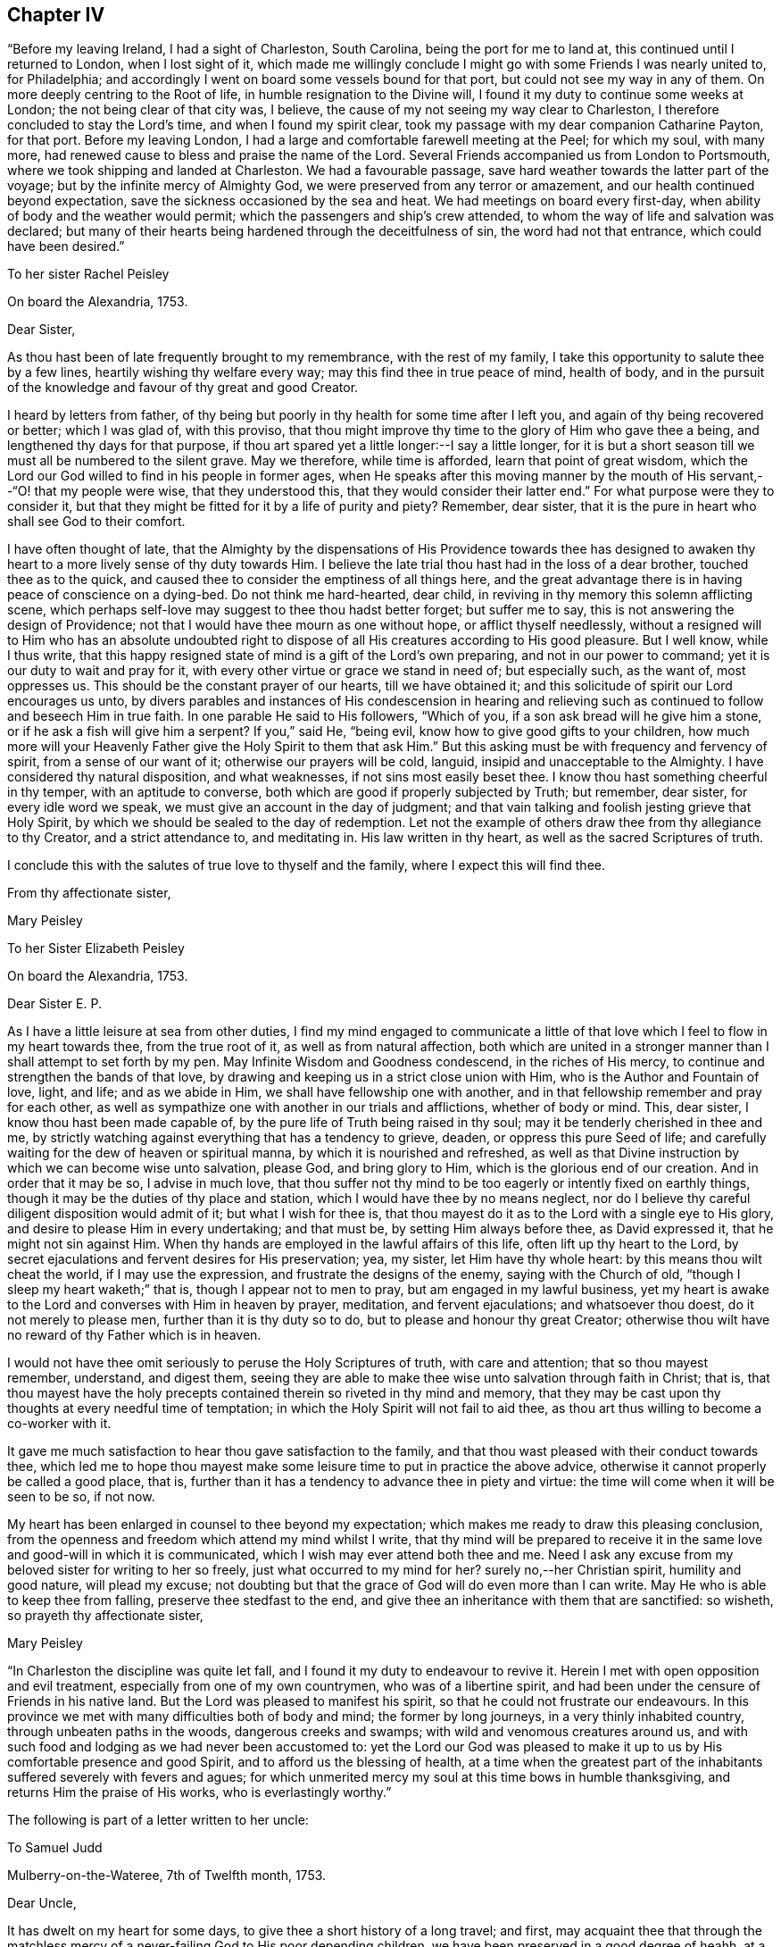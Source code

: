 == Chapter IV

"`Before my leaving Ireland, I had a sight of Charleston, South Carolina,
being the port for me to land at, this continued until I returned to London,
when I lost sight of it,
which made me willingly conclude I might go with some Friends I was nearly united to,
for Philadelphia; and accordingly I went on board some vessels bound for that port,
but could not see my way in any of them.
On more deeply centring to the Root of life, in humble resignation to the Divine will,
I found it my duty to continue some weeks at London;
the not being clear of that city was, I believe,
the cause of my not seeing my way clear to Charleston,
I therefore concluded to stay the Lord`'s time, and when I found my spirit clear,
took my passage with my dear companion Catharine Payton, for that port.
Before my leaving London, I had a large and comfortable farewell meeting at the Peel;
for which my soul, with many more,
had renewed cause to bless and praise the name of the Lord.
Several Friends accompanied us from London to Portsmouth,
where we took shipping and landed at Charleston.
We had a favourable passage, save hard weather towards the latter part of the voyage;
but by the infinite mercy of Almighty God,
we were preserved from any terror or amazement,
and our health continued beyond expectation,
save the sickness occasioned by the sea and heat.
We had meetings on board every first-day,
when ability of body and the weather would permit;
which the passengers and ship`'s crew attended,
to whom the way of life and salvation was declared;
but many of their hearts being hardened through the deceitfulness of sin,
the word had not that entrance, which could have been desired.`"

[.embedded-content-document.letter]
--

[.letter-heading]
To her sister Rachel Peisley

[.signed-section-context-open]
On board the Alexandria, 1753.

[.salutation]
Dear Sister,

As thou hast been of late frequently brought to my remembrance,
with the rest of my family, I take this opportunity to salute thee by a few lines,
heartily wishing thy welfare every way; may this find thee in true peace of mind,
health of body,
and in the pursuit of the knowledge and favour of thy great and good Creator.

I heard by letters from father,
of thy being but poorly in thy health for some time after I left you,
and again of thy being recovered or better; which I was glad of, with this proviso,
that thou might improve thy time to the glory of Him who gave thee a being,
and lengthened thy days for that purpose,
if thou art spared yet a little longer:--I say a little longer,
for it is but a short season till we must all be numbered to the silent grave.
May we therefore, while time is afforded, learn that point of great wisdom,
which the Lord our God willed to find in his people in former ages,
when He speaks after this moving manner by the mouth of
His servant,--"`O! that my people were wise,
that they understood this, that they would consider their latter end.`"
For what purpose were they to consider it,
but that they might be fitted for it by a life of purity and piety?
Remember, dear sister, that it is the pure in heart who shall see God to their comfort.

I have often thought of late,
that the Almighty by the dispensations of His Providence towards thee has
designed to awaken thy heart to a more lively sense of thy duty towards Him.
I believe the late trial thou hast had in the loss of a dear brother,
touched thee as to the quick,
and caused thee to consider the emptiness of all things here,
and the great advantage there is in having peace of conscience on a dying-bed.
Do not think me hard-hearted, dear child,
in reviving in thy memory this solemn afflicting scene,
which perhaps self-love may suggest to thee thou hadst better forget;
but suffer me to say, this is not answering the design of Providence;
not that I would have thee mourn as one without hope, or afflict thyself needlessly,
without a resigned will to Him who has an absolute undoubted right to
dispose of all His creatures according to His good pleasure.
But I well know, while I thus write,
that this happy resigned state of mind is a gift of the Lord`'s own preparing,
and not in our power to command; yet it is our duty to wait and pray for it,
with every other virtue or grace we stand in need of; but especially such,
as the want of, most oppresses us.
This should be the constant prayer of our hearts, till we have obtained it;
and this solicitude of spirit our Lord encourages us unto,
by divers parables and instances of His condescension in hearing and
relieving such as continued to follow and beseech Him in true faith.
In one parable He said to His followers, "`Which of you,
if a son ask bread will he give him a stone, or if he ask a fish will give him a serpent?
If you,`" said He, "`being evil, know how to give good gifts to your children,
how much more will your Heavenly Father give the Holy Spirit to them that ask Him.`"
But this asking must be with frequency and fervency of spirit,
from a sense of our want of it; otherwise our prayers will be cold, languid,
insipid and unacceptable to the Almighty.
I have considered thy natural disposition, and what weaknesses,
if not sins most easily beset thee.
I know thou hast something cheerful in thy temper, with an aptitude to converse,
both which are good if properly subjected by Truth; but remember, dear sister,
for every idle word we speak, we must give an account in the day of judgment;
and that vain talking and foolish jesting grieve that Holy Spirit,
by which we should be sealed to the day of redemption.
Let not the example of others draw thee from thy allegiance to thy Creator,
and a strict attendance to, and meditating in.
His law written in thy heart, as well as the sacred Scriptures of truth.

I conclude this with the salutes of true love to thyself and the family,
where I expect this will find thee.

[.signed-section-closing]
From thy affectionate sister,

[.signed-section-signature]
Mary Peisley

--

[.embedded-content-document.letter]
--

[.letter-heading]
To her Sister Elizabeth Peisley

[.signed-section-context-open]
On board the Alexandria, 1753.

[.salutation]
Dear Sister E. P.

As I have a little leisure at sea from other duties,
I find my mind engaged to communicate a little of that
love which I feel to flow in my heart towards thee,
from the true root of it, as well as from natural affection,
both which are united in a stronger manner than I shall attempt to set forth by my pen.
May Infinite Wisdom and Goodness condescend, in the riches of His mercy,
to continue and strengthen the bands of that love,
by drawing and keeping us in a strict close union with Him,
who is the Author and Fountain of love, light, and life; and as we abide in Him,
we shall have fellowship one with another,
and in that fellowship remember and pray for each other,
as well as sympathize one with another in our trials and afflictions,
whether of body or mind.
This, dear sister, I know thou hast been made capable of,
by the pure life of Truth being raised in thy soul;
may it be tenderly cherished in thee and me,
by strictly watching against everything that has a tendency to grieve, deaden,
or oppress this pure Seed of life;
and carefully waiting for the dew of heaven or spiritual manna,
by which it is nourished and refreshed,
as well as that Divine instruction by which we can become wise unto salvation,
please God, and bring glory to Him, which is the glorious end of our creation.
And in order that it may be so, I advise in much love,
that thou suffer not thy mind to be too eagerly or intently fixed on earthly things,
though it may be the duties of thy place and station,
which I would have thee by no means neglect,
nor do I believe thy careful diligent disposition would admit of it;
but what I wish for thee is,
that thou mayest do it as to the Lord with a single eye to His glory,
and desire to please Him in every undertaking; and that must be,
by setting Him always before thee, as David expressed it,
that he might not sin against Him.
When thy hands are employed in the lawful affairs of this life,
often lift up thy heart to the Lord,
by secret ejaculations and fervent desires for His preservation; yea, my sister,
let Him have thy whole heart: by this means thou wilt cheat the world,
if I may use the expression, and frustrate the designs of the enemy,
saying with the Church of old, "`though I sleep my heart waketh;`" that is,
though I appear not to men to pray, but am engaged in my lawful business,
yet my heart is awake to the Lord and converses with Him in heaven by prayer, meditation,
and fervent ejaculations; and whatsoever thou doest, do it not merely to please men,
further than it is thy duty so to do, but to please and honour thy great Creator;
otherwise thou wilt have no reward of thy Father which is in heaven.

I would not have thee omit seriously to peruse the Holy Scriptures of truth,
with care and attention; that so thou mayest remember, understand, and digest them,
seeing they are able to make thee wise unto salvation through faith in Christ; that is,
that thou mayest have the holy precepts contained
therein so riveted in thy mind and memory,
that they may be cast upon thy thoughts at every needful time of temptation;
in which the Holy Spirit will not fail to aid thee,
as thou art thus willing to become a co-worker with it.

It gave me much satisfaction to hear thou gave satisfaction to the family,
and that thou wast pleased with their conduct towards thee,
which led me to hope thou mayest make some
leisure time to put in practice the above advice,
otherwise it cannot properly be called a good place, that is,
further than it has a tendency to advance thee in piety and virtue:
the time will come when it will be seen to be so, if not now.

My heart has been enlarged in counsel to thee beyond my expectation;
which makes me ready to draw this pleasing conclusion,
from the openness and freedom which attend my mind whilst I write,
that thy mind will be prepared to receive it in the
same love and good-will in which it is communicated,
which I wish may ever attend both thee and me.
Need I ask any excuse from my beloved sister for writing to her so freely,
just what occurred to my mind for her?
surely no,--her Christian spirit, humility and good nature, will plead my excuse;
not doubting but that the grace of God will do even more than I can write.
May He who is able to keep thee from falling, preserve thee stedfast to the end,
and give thee an inheritance with them that are sanctified: so wisheth,
so prayeth thy affectionate sister,

[.signed-section-signature]
Mary Peisley

--

"`In Charleston the discipline was quite let fall,
and I found it my duty to endeavour to revive it.
Herein I met with open opposition and evil treatment,
especially from one of my own countrymen, who was of a libertine spirit,
and had been under the censure of Friends in his native land.
But the Lord was pleased to manifest his spirit,
so that he could not frustrate our endeavours.
In this province we met with many difficulties both of body and mind;
the former by long journeys, in a very thinly inhabited country,
through unbeaten paths in the woods, dangerous creeks and swamps;
with wild and venomous creatures around us,
and with such food and lodging as we had never been accustomed to:
yet the Lord our God was pleased to make it up to us by
His comfortable presence and good Spirit,
and to afford us the blessing of health,
at a time when the greatest part of the inhabitants
suffered severely with fevers and agues;
for which unmerited mercy my soul at this time bows in humble thanksgiving,
and returns Him the praise of His works, who is everlastingly worthy.`"

The following is part of a letter written to her uncle:

[.embedded-content-document.letter]
--

[.letter-heading]
To Samuel Judd

[.signed-section-context-open]
Mulberry-on-the-Wateree, 7th of Twelfth month, 1753.

[.salutation]
Dear Uncle,

It has dwelt on my heart for some days,
to give thee a short history of a long travel; and first,
may acquaint thee that through the matchless mercy of a
never-failing God to His poor depending children,
we have been preserved in a good degree of heahh,
at a tirne when most faces gathered paleness, through indisposition of body.
I do not remember that we have been in a house or family since we left Charleston,
but one or more were ill of a fever or ague,
so that it seems like an universal contagion which has
overspread the inhabitants of this quarter.
We came hither from Charleston, taking no meetings in the way,
except in the families where we lodged, the distance being 150 miles,
through woods and swamps, where our lives seemed in jeopardy every hour;
yet through mercy our minds were so supported above fear,
as to go on with a good degree of cheerfulness of spirit,
trusting in that holy Arm of power, which has hitherto wrought deliverance for us.
I have sat down by a brook in the woods, ate my Indian corn bread,
and drank water out of a calabash,
with more content and peace of mind than many who were served in plate, etc,;
and at night have slept contentedly in my riding clothes,
on a bed hard enough to make my bones ache,
and the house so open on every side as to admit plenty of light and air.
We have such variation from heat to cold in the weather,
as must of necessity be exceedingly hurtful to the constitutions of the inhabitants:
for my part I cannot but esteem it next to a miracle that our health is continued to us.
I have compared my passage through these woods to my pilgrimage through the world,
and indeed in some things it bears a just resemblance.
The path we rode through was exceedingly narrow,
and sometimes so closed as not to allow a footstep to be seen before me,
and caught by boughs on one hand, and bushes on the other, obliged to stoop very low,
lest my head or eyes should be hurt.
This I compare to the entangling things of the present world,
which are ready to catch the affections on every side, and blind the eyes of the soul;
my clothes are a little ragged by these pulls, but through care not quite torn off.

Oh! saith my soul, may I not be wholly`' stripped of the white robe,
which is the righteousness of saints;
for surely I have never been in more danger than now;
the sense of which leads me earnestly to desire,
that I may have a place in the remembrance of those,
whose prayers ascend with acceptance to the throne of grace.
I have not given the foregoing account of my bodily hardships,
by way of complaint or murmuring; no, when I consider how much more very many,
much better than I, have suffered for the cause of religion,
and especially the good Shepherd,
who laid down His life for His sheep,--every cause of complaint is removed;
remembering that the disciple is not above his Master, nor the servant above his Lord.
Yea, it is cause of rejoicing to my soul,
when I can find my feet in the footsteps of the tribulated flocks,
who trod this narrow and tried path to eternal blessedness.
In this way of life I am exempt from many dangerous temptations,
which ease and supineness are inlets to.
On my hard bed,
I am free from the fault of wasting too much of
my time in a state of inactivity and death.
At my plain meals, I am freed from many of the temptations and evils,
which attend high and voluptuous living;
and am often made to remember that excellent advice of
a great apostle to his son in the faith,
"`endure hardness, as a good soldier of Jesus Christ.`"
And surely such as are sent out to war before the face of their enemies,
may expect it in an especial manner.
But what above all other considerations,
reconciles me to every dispensation of Providence, is,
the sight and sense which Truth gives me of my own
unworthiness of the least of all the mercies I receive,
either spiritual or temporal; for indeed I see myself to be so exceedingly weak,
and capable of so little service, as not to merit the meanest food that is set before me,
yet have never been suffered to doubt, but that I am in my place,
in coming here:--but my great fear is, lest I should not keep my place in the Truth,
now I am here; seeing so many things to draw me from it.
I hope if thou or any of my friends have any word of exhortation or encouragement for me,
you will not withhold, but let me have it freely.

I think it very long to hear from my friends and family,
having been of late a little tossed,
especially in the night by dreams about my father`'s family and some others;
whether it be the work of the enemy to perplex my mind,
or a foresight of the worst of trials,
(except the loss of the favour of heaven) I cannot tell:
but when I am assisted to look beyond this transitory scene of uncertainty,
I can welcome tribulations, and rejoice in such adversities,
as have the least tendency to draw my mind nearer unto God;
which I well know must be by being weaned and
redeemed from earth and earthly satisfactions.
Alas! while I carry about with me this frail tabernacle,
its affections and desires will bend towards its original dust,
when from under the immediate influence of that holy Power,
which alone can redeem it from the thraldom of sin and Satan.
What need then have I,
and all who have been made partakers of the powers of the world to come, humbly,
diligently,
and chastely to wait for the enlightening and enlivening incomes thereof to our souls,
that so we may go on to perfection!

I have hitherto passed over our exercises in Charleston.
It seems like a city of refuge for the disjointed members of our Society,
where they may walk in the sight of their own eyes,
and the imagination of their own hearts,
without being accountable to any for their conduct,
and yet be called by the name of Quaker, to take away their reproach.
We did not meet with one in that place that kept to the plain language,
except one young man.
We lodged at the house of one that had married out of the Society,
which we went to with fear and reluctance, having first tried all means to avoid it.
Here we were greatly straitened;
but I think we were providentially cast there for his wife`'s sake,
who is under convincement, a tender-hearted, good-natured woman,
and exceedingly kind to us; and he well esteemed for a fair reputable trader.
He received us with much civility and hospitality, which yet did not blind our eyes,
or prevent our telling him the truth; I have gone so far as to acquaint him,
that I was ashamed to walk the streets with one under our name,
who deviated so much from our principles as he did; which he always took well,
and would acknowledge his faults.

We were often visited by those of other societies,
and had much kindness showed us by them.
We had freedom to make a few visits amongst them,
and had service for our Master in some of their families.
We likewise paid a religious visit to every family professing with us, in that place,
and had very close work, but with the most authority of any service we have entered on;
and by this and such like labour, I understand we have driven several from the meeting,
who could not bear sound doctrine, though ever so private.
Whether there be any sound members added, by our labour, must at present be left;
however that be, I say.
Amen, to these leaving the profession, whose lives and conduct are a scandal to it,
and I wish to be made more and more instrumental, in the hand of my God,
for division in the Society, between the precious and the vile;
let me as a creature suffer what I may, by evil report and false brethren,
which I have had, and still expect a large share of, in the way my Master leads me;
for of a truth it was His Spirit, if ever I knew it, and not my own,
that led me to this close work.
One appeared in open opposition, at a meeting appointed for conference,
in order to take steps for reviving the discipline amongst them;
he attacked me in particular, but I had then little to say to him, and what I did say,
was in great mildness; he arose in a violent passion and left the room;
since which we have seen no more of him at meeting or elsewhere.

[.signed-section-signature]
Mary Peisly

--

Her account thus continues:

"`At Neuse, in North Carolina, we had a large and comfortable meeting,
in which I thought it might be truly said the Lord`'s power was over all;
and that even devilish spirits were made subject to that power,
by which we were assisted to speak.
In this province likewise, we met with abundant hardships and sufferings of body,
as we were drawn in the love of God, to visit many of the back inhabitants,
where I suppose, no European had ever been on the like errand,
by lodging in the woods in cold frosty weather, on damp ground with bad firing.
I got a rheumatic pain in my jaws and head, by which I suffered much,
and often lost my rest after hard travelling, yet through it all,
the Lord was pleased to support my spirit in a good degree of cheerfulness,
without murmuring or repining;
though my weak constitution often deeply felt the effects of those bodily hardships:
yet by the goodness and healing virtue of the Lord,
I was often made to forget my bodily infirmities,
and to see and feel that His strength was made perfect in weakness.

"`Between Pedee and Newgarden, where is a large tract of country,
we rode two days and a half, and lay two nights in the woods,
without being under the roof of a house.
In these parts I seemed to have a hope that Truth might yet spread;
because many of the people showed a love and esteem for Friends,
and a dislike to the priests.
We were often kindly entertained, according to their ability,
at the houses of those not of our Society,
though sometimes at our first entrance they would look strangely at us,
because they understood not the lawfulness of women`'s preaching,
having never heard any,--thus did we pass for a sign and wonder; some would say,
when invited to meeting, that we were women who ran from our own country,
for some ill act,--not being acquainted with the supernatural power of love,
which had influenced our hearts, nor the rules and discipline of Friends.
Through Divine favour I have not heard of any of them who went away dissatisfied,
from meeting; may the praise of all the Lord`'s works be rendered to Himself,
who alone is worthy.

"`In the upper part of this province (North
Carolina) there is a large body of professors,
and I hope some valuable Friends; but too many I fear,--yea,
I think I sensibly felt,--are trusting in a profession,
without a possession of the living virtue of Truth.
We were at their quarterly meeting, which was large;
but the power of Truth was somewhat low, at least in me,
who suffered much under a loose unsanctified spirit.
My companion had the chief service in the public meetings, and was led, I believe,
to speak pretty much to the state of the Society;
my chief labour was in the meeting of ministers and elders,
in which we endeavoured to strive for some regulation in the discipline,
particularly that they might have their meetings for business select,
and not set open for the people,
which they were then in the practice of The weighty part of Friends joined us,
and seemed to conclude they would strive for an amendment.
I also proposed their holding a meeting for the elders to confer in,
before the ministers joined them,
in order to their hearing a more full and perfect
account of the state of the ministry in each meeting,
and to have them both held before the quarterly meeting.
This was agreed to, and the meeting ended in a lively sense of Divine love,
which makes true unity and concord amongst brethren, for which my soul was thankful.
I laboured with considerable openness at several of the particular meetings,
before the quarterly meeting;
my companion being gone on a visit southward of these parts, as far as Bath-town.`"

"`In this journey she had the trial of having a woman Friend,
who accompanied her from Perquimons, removed by death;
her remains were brought to her husband and children,
in eleven days from the time she left home, being then well to all appearance.
We attended at her funeral, which was on the whole solid and satisfactory,
though somewhat interrupted by one, who as he thought, would preach the burial sermon.
From thence we passed to Virginia,
and found things in the south-side exceedingly weak and low, the meetings very small,
and in many places the discipline sadly let fall; Friends were very kind and hospitable,
but from the poor seasons we had in spirit,
their hospitality sometimes lost its true relish yet there is a seed in these parts,
with whom my spirit had true unity.
We spent near two months in this colony, in much inward suffering,
and under some bodily hardships,
their way of living differing from what we had been accustomed to.
One thing which Friends here, as well as in North Carolina, Maryland,
and some other parts of America, were in the practice of, gave us considerable pain,
and we apprehended was in part the cause of Truth`'s not prospering amongst them,
as otherwise it would, that is, buying and keeping of slaves;
which we could not reconcile with the golden rule of
doing unto all men as we would they should do unto us.

"`At West River, Maryland,
I was concerned to write an epistle to the
yearly meeting to be held at Curies in Virginia,
which had been on my mind for some time, my companion united therewith,
and subscribed her name to said epistle, which was as follows:

[.embedded-content-document.letter]
--

[.blurb]
=== To the living, solid remnant of Friends, at the Yearly Meeting, to be held at Curles, for the colony of Virginia, in the sixth month, 1754, and especially such as Constitute the Select Meeting.

[.salutation]
Dear Friends,

In a good degree of that universal, unchangeable, enlarging love,
which drew us from our native land, and near enjoyments, to make you a religious visit,
do we at this time tenderly salute you, and hereby inform you,
as we have done some of you heretofore verbally, that our hearts have been pained,
on account of the state of the Church in your colony.
And though we cannot accuse ourselves of withholding any thing from you,
either in public or private, which was given us to deliver,
we apprehend it our duty to stir up in your remembrance, some truths already known,
and we hope, weightily felt by some of you.

First, we recommend to your solid consideration, when solemnly assembled,
the exceedingly low state of the ministry and discipline in most, if not all,
the monthly meetings in your colony.
Sink down to the pure gift of God in yourselves:--ask of Him,
with a sincere desire to be informed,--Lord,
what is the cause that we flee before our enemies, and are taken captive by them?
for thus we believe it is with some, whether they are sensible of it or not;
and as this is the case, we hope and believe, the Lord will let some of you see,
and feel, that the shortness has not been on His side,
and that He has not forsaken His people, but they Him;
and who will also give power to amend your ways and your doings.
For we cannot--we dare not suppose,
let our spirits be clothed with ever so much Christian charity,
that all who have been called, and even initiated into the true Church,
have stood faithful, and kept a single eye to the glory of God; no, no,
if that had been the case,
what a bright shining people would you have been ere this day,--yea,
as a city set upon an hill,
whose light would have diffused itself to those who were without,
and have caused many to flock to our Zion for rest and safety, as doves to the windows,
and not as birds of prey to tear and devour, as is now too much the case.
For we fear many come in amongst you with unsanctified spirits,
to make a profession of the Truth, which is now easy,
without a possession or sure inheritance in it; in which increase of number,
some have seemed to glory,
when in truth they have but increased ungodliness in the Church,
by adding chaff instead of the solid, weighty wheat,
which alone will be gathered into the Lord`'s garner; but the chaff of all kinds,
will be burnt with unquenchable fire.
Where then will these light, chaffy unsanctified professors appear,
or what will they add to you,
except it be an incumbrance and a clog to the small handful of solid Friends amongst you,
who we believe are too much oppressed and borne down, yea, who He as hid and buried,
under this light windy spirit.

Arise, we beseech you, in the name and power of your God, and exert yourselves,
in His pure wisdom and strength, for His cause and Truth on earth.
Victory is on the Lord`'s side, and will be yours, if you faithfully follow Him,
in the way of His requirings; and not fearing the faces of men,
but strictly regarding the still,
small voice and gentle motions of the blessed Spirit of Truth.
As this is the case, one shall chase a thousand of these light frothy spirits,
and two put ten thousand to flight; though you may, yea, must,
be little and low in your own eyes.
And we earnestly desire, that such as have been called to,
and in some measure qualified for, the work of the Lord,
and through a desire of some kind or other of filthy lucre, of which there are many,
are become formal, blind and unfaithful, may repent,
and do their first works,--seeing from whence they are
fallen,--lest the Lord come to them quickly,
and remove such candlestick out of its place;
whose candles are already put out by the baneful breath of the spirit of this world,
with which they have universally mingled, and in which they are held captive.
Arise from this state, if possible, and shake yourselves from the dust of the earth,
with which some of you are laden, as with thick clay.
But if you are so benumbed, hardened and stupified, through the deceitfulness of sin,
that this cannot be, yet cease at least to pervert the right way of the Lord,
by meddling in things with which you have no business, that is,
putting yourselves forth in the ministry or discipline, when Christ the true Shepherd,
has not put forth therein.
Remember what befel him, who stretched forth a hand to the ark,
even when it tottered and seemed in danger of falling;
the same event will happen to the spiritual lives of all those,
who continue for a series of time,
to mock and deceive themselves and the people
with a sound of words without life or power,
which however sound in themselves and well connected, are but as a dead letter,
which kills instead of quickening the soul.
Let this certain self-evident truth be weightily considered by you, viz.,
that nothing but life and light should move to act in the church of Christ;
not pity for the people, nor inclination to gratify their longing desire after words,
nor any other human passion or consideration, should move us thus to tempt the Lord,
and take His holy name in vain, in the worst sense of the expressions;
for those who do so.
He has declared He will not hold guiltless.

And dear Friends,
we apprehend that a great part of the weakness and
unfruitfulness which appears in the ministry amongst you,
proceeds from a want of a right sound discipline,
established and conducted in the wisdom of Truth;
which discipline is certainly not only as a wall of defence
against the encroachments of many dangerous enemies,
but is as a hedge to shelter from the various baneful blasts,
destructive to young and tender plants, which should be sheltered as well as watered,
primed and dug about, by wise judicious elders or fathers and mothers in the church.
But alas! how do the few who are on the right foundation, stand as alone,
exposed to the darts of their enemies, and to piercing blasts from every side, unpruned,
and in a great degree unadvised; can such be expected to bring forth plentiful crops,
of full, ripe, well flavoured fruit?
Nay, rather the savour of the wild grape is to be feared,
because the trees are left in a great measure without cultivation.

Now as the hedge is thus sadly taken away, and the wall greatly broken down,
we are sensible the reparation must be by gradual steps, yea,
by laying a single stone at a time, and planting a tender twig.
And those who are engaged in this necessary work, will find,
as Nehemiah did before he went to repair the walls of Jerusalem, sadness of countenance,
ere they can entreat the Almighty for liberty to engage in the work.
Nothing short of a heart truly touched with love
and zeal for the good of the Church of Christ,
can adopt this language, "`Here am I, send me;`"--or, "`Qualify me and let me go.`"
May it be yours, O! ye beloved tender plants of the Lord`'s right hand planting;
and when it is, stifle it not, but go on in the strength of the Lord, not saying,
"`Here am I, and I will go in the strength of my own spirit, will or wisdom.`"
No, we give our testimony for our Lord and Master, that these forward unsavoury spirits,
will never profit the people, nor bring glory to God.
But you who are of the former rank, though thou may meet with many discouragements,
as Nehemiah did, yet if ye trust in the Lord with all your hearts,
and singly eye His light in yourselves, not conferring with flesh and blood,
nor seeking your own honour, but the honour of Him who sent you into life;
it is our testimony to you, for your encouragement,
that the Lord will bless His work in your hands, and richly reward you for it,
though you may have a long and painful travail, and sometimes as in the night season,
before you come at the right place for building; and when you come there,
you will find much rubbish to be removed.
This we apprehend must be the first work,
before one stone can be properly laid on the right foundation, i,
e+++.+++ to have all unsanctified spirits, both of your own and other societies,
excluded the privilege of sitting in your meetings for business;
otherwise we believe it will be building with the rubbish,
which will never stand to the honour of God and the good of his people.

Our minds are so sensibly affected with the pernicious tendency of that evil custom,
of suffering your meetings for the discipline of the Church to be thus mixed, that,
believing it to be the mind of Truth,
we cannot help advising that you use your Christian endeavours for an alteration,
by making a minute against this disorderly practice,
and strongly recommending the putting of it in force in
the several monthly meetings throughout the colony;
for which you have authority from the universal practice of
Friends where the discipline is rightly conducted,
as well as from the original institution of such meetings.

And now having in a good degree eased our spirits of
what seemed to rest upon them on your account,
we conclude in that love which seeks the preservation and good of the heritage of God,
and exhort you to be sober, be vigilant, and of one mind;
and desiring that the God of peace may be with you in this your annual assembly,
we remain your friends in the Truth.

[.signed-section-signature]
Mary Peisley & Catherine Payton

[.signed-section-context-close]
West River, in Maryland, the 4th of the Fifth month, 1754

--

"`At this meeting of Friends at West River,
we were falsely accused of speaking from outward information,--when in truth it was
from the opening of the word of life,--this we were frequently suspected of,
and charged with, by unbelievers, who knew not the intelligence of the Spirit,
though they made professions of it.

"`We passed through the western side of Maryland, called Sassafras bay,
and took meetings in our way; but after entering Pennsylvania,
we had no openness to appoint meetings in that province, the Jerseys, or Long Island,
except one; but we passed on in a pretty direct line,
falling in with some meetings as they came in course, till we got to Rhode Island,
the day before the yearly meeting: this was held at Newport.
It was large, and was attended with a good degree of Divine power, peace, and concord.
At this meeting we found our minds engaged to
labour for some regulations in the discipline,
which was sadly out of order; in particular,
that unwise practice of having meetings for discipline mixed with the world`'s people,
and such as were proper subjects to have it exercised upon,
which seemed to be the first step necessary to be taken.
We prevailed so far as to have a minute made against it,
and sent to the several quarterly and monthly meetings,
as the result of the yearly meeting; this gave us an opportunity as we fell in with them,
to strengthen Friends in having their meetings select.

"`It was remarkable that we fell in with so many
of them in the course of our labour and service,
I write this for my own instruction and that of others,
as an incitement to follow the leading of Truth and the way it points out to us,
though the cause may not immediately appear,
and indeed on all accounts I have seen it best so to do.

"`One mark of providential care, which occurred in this journey,
is I think worthy of remembrance; when at New York, some Friends of that city and others,
seemed inclined that we should go by water to Newport,
in a sloop that was to sail next day; accordingly we went to view the vessel,
and found her very small and inconvenient, having no cabin that we could well sit, stand,
or lie in.
They seemed to think we might make our passage in twenty-four, or at most,
forty-eight hours.
We sat down quietly in her, to feel if there was freedom in the Truth for us to go,
a practice I like to be adopted on such occasions; when it appeared to me,
that if we sailed in her,
we should meet with greater difficulties than if we went by land to South-hold,
and thence to Newport by water.
I told Friends that I had more freedom to go by land, and they readily agreed to it:
we went as proposed, and had some meetings to good satisfaction,
amongst the Presbyterians at and near South-hold,
and fell in with a small meeting of Friends in the way,
having also some seasoning opportunities among ourselves,
wherein the Divine presence was manifested to our mutual comfort.
We waited some days at South-hold for a fair wind, went on board a vessel,
and landed the same evening; the sloop which it was intended we should go in,
arrived only the same day, having been eight days on her passage from New York.

"`At Philadelphia, the 23rd of the Fifth month,
I received the sorrowful tidings of the death of my dear and tender father,
who departed this life in much peace and quietude of spirit,
on the 23rd of the Second month last,
according to the account I received from those who were present;
he having been favoured with his understanding and a sense of his change.
This was of a truth sore and hard to bear,
and I have great cause to bless and praise His great name,
who supported me under this trial beyond my expectation or desert,
as well as prepared my mind for it, by a foresight of it, both sleeping and waking.
For I saw, in a dream, my father in the agonies of death; and in the time of his illness,
day after day, I felt such a sympathy of soul as is not easily expressed; and after that,
I was sensible of a stop in my mind from thinking of or writing to him,
which convinced me that he was gone: thus I fully expected this account.

"`We attended a Quarterly meeting at Hampton in New England,
where we had to testify against an unruly separate spirit,
though we had not seen or heard of it outwardly, as I declared to them;
there was nothing to convince us of it but the Spirit of Truth;
this they would not believe, though they were high pretenders to revelation.
They abundantly convinced us, before the Quarterly meeting was over, of our being right,
for such was their outrage that they used the utmost of
their power to prevent us from speaking in the meeting,
to ease our minds, by noises both within and without the house;
but Truth gave us the victory, and set our spirits over them.
